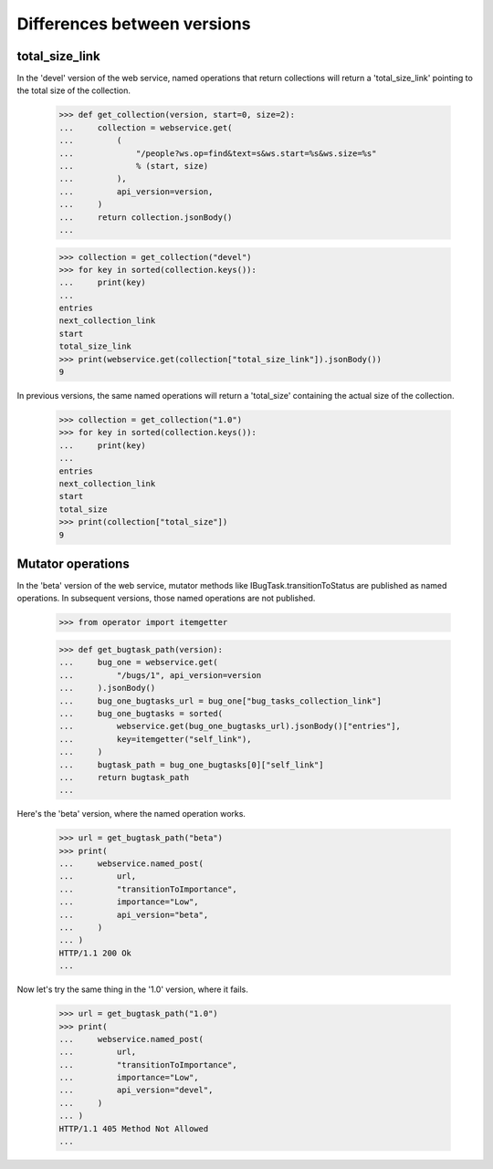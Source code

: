 ****************************
Differences between versions
****************************

total_size_link
===============

In the 'devel' version of the web service, named operations that
return collections will return a 'total_size_link' pointing to the
total size of the collection.

    >>> def get_collection(version, start=0, size=2):
    ...     collection = webservice.get(
    ...         (
    ...             "/people?ws.op=find&text=s&ws.start=%s&ws.size=%s"
    ...             % (start, size)
    ...         ),
    ...         api_version=version,
    ...     )
    ...     return collection.jsonBody()
    ...

    >>> collection = get_collection("devel")
    >>> for key in sorted(collection.keys()):
    ...     print(key)
    ...
    entries
    next_collection_link
    start
    total_size_link
    >>> print(webservice.get(collection["total_size_link"]).jsonBody())
    9

In previous versions, the same named operations will return a
'total_size' containing the actual size of the collection.

    >>> collection = get_collection("1.0")
    >>> for key in sorted(collection.keys()):
    ...     print(key)
    ...
    entries
    next_collection_link
    start
    total_size
    >>> print(collection["total_size"])
    9

Mutator operations
==================

In the 'beta' version of the web service, mutator methods like
IBugTask.transitionToStatus are published as named operations. In
subsequent versions, those named operations are not published.

    >>> from operator import itemgetter

    >>> def get_bugtask_path(version):
    ...     bug_one = webservice.get(
    ...         "/bugs/1", api_version=version
    ...     ).jsonBody()
    ...     bug_one_bugtasks_url = bug_one["bug_tasks_collection_link"]
    ...     bug_one_bugtasks = sorted(
    ...         webservice.get(bug_one_bugtasks_url).jsonBody()["entries"],
    ...         key=itemgetter("self_link"),
    ...     )
    ...     bugtask_path = bug_one_bugtasks[0]["self_link"]
    ...     return bugtask_path
    ...

Here's the 'beta' version, where the named operation works.

    >>> url = get_bugtask_path("beta")
    >>> print(
    ...     webservice.named_post(
    ...         url,
    ...         "transitionToImportance",
    ...         importance="Low",
    ...         api_version="beta",
    ...     )
    ... )
    HTTP/1.1 200 Ok
    ...

Now let's try the same thing in the '1.0' version, where it fails.

    >>> url = get_bugtask_path("1.0")
    >>> print(
    ...     webservice.named_post(
    ...         url,
    ...         "transitionToImportance",
    ...         importance="Low",
    ...         api_version="devel",
    ...     )
    ... )
    HTTP/1.1 405 Method Not Allowed
    ...
